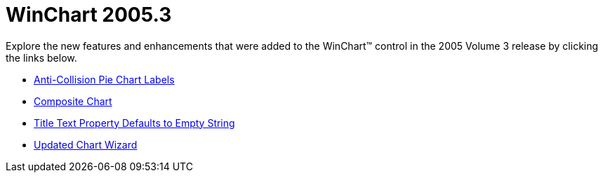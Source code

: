 ﻿////

|metadata|
{
    "name": "winchart-whats-new-2005-3",
    "controlName": [],
    "tags": [],
    "guid": "{05D9FDCA-A6AA-44B8-AB83-942E0058021D}",  
    "buildFlags": [],
    "createdOn": "0001-01-01T00:00:00Z"
}
|metadata|
////

= WinChart 2005.3

Explore the new features and enhancements that were added to the WinChart™ control in the 2005 Volume 3 release by clicking the links below.

* link:winchart-anti-collision-pie-chart-labels-whats-new-2005-3.html[Anti-Collision Pie Chart Labels]
* link:winchart-composite-chart-whats-new-2005-3.html[Composite Chart]
* link:winchart-title-text-property-defaults-to-empty-string-whats-new-2005-3.html[Title Text Property Defaults to Empty String]
* link:winchart-updated-chart-wizard-whats-new-2005-3.html[Updated Chart Wizard]